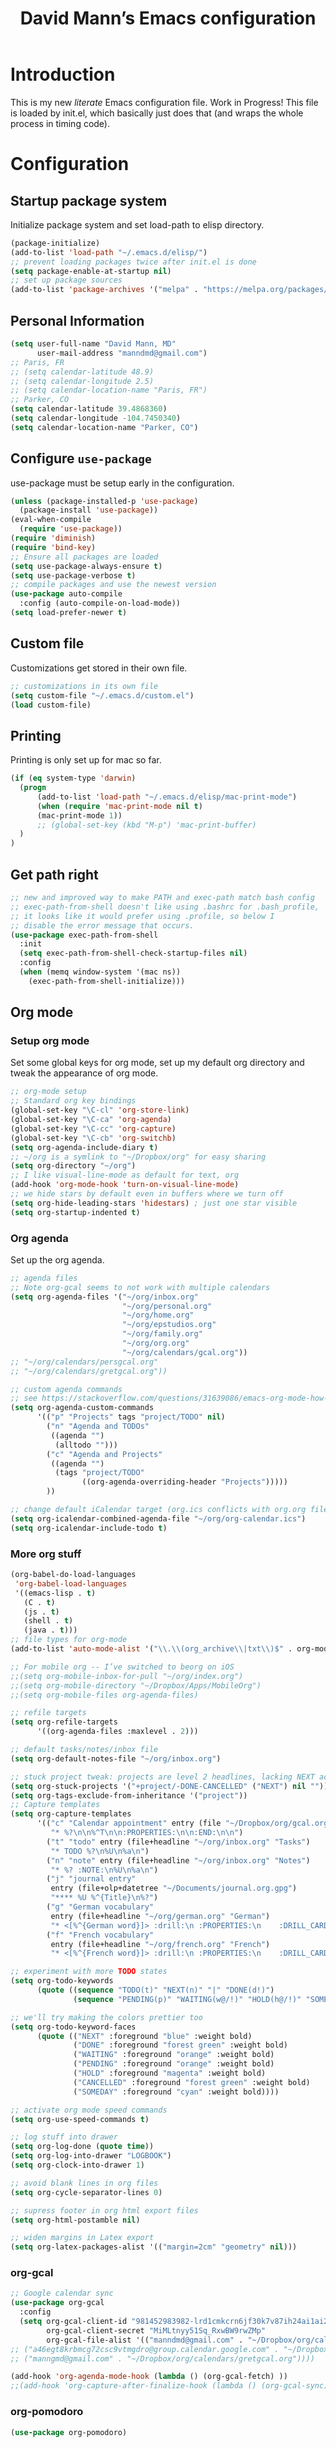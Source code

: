 #+TITLE: David Mann’s Emacs configuration
#+OPTIONS: toc:4 h:4
* Introduction
This is my new /literate/ Emacs configuration file.  Work in Progress!  This file is loaded by init.el, which basically just does that (and wraps the whole process in timing code).
* Configuration
** Startup package system

Initialize package system and set load-path to elisp directory.

#+BEGIN_SRC emacs-lisp
  (package-initialize)
  (add-to-list 'load-path "~/.emacs.d/elisp/")
  ;; prevent loading packages twice after init.el is done
  (setq package-enable-at-startup nil)
  ;; set up package sources
  (add-to-list 'package-archives '("melpa" . "https://melpa.org/packages/") t)
#+END_SRC

** Personal Information

#+BEGIN_SRC emacs-lisp
  (setq user-full-name "David Mann, MD"
        user-mail-address "manndmd@gmail.com")
  ;; Paris, FR
  ;; (setq calendar-latitude 48.9)
  ;; (setq calendar-longitude 2.5)
  ;; (setq calendar-location-name "Paris, FR")
  ;; Parker, CO
  (setq calendar-latitude 39.4868360)
  (setq calendar-longitude -104.7450340)
  (setq calendar-location-name "Parker, CO")
#+END_SRC

** Configure =use-package=

use-package must be setup early in the configuration.

#+BEGIN_SRC emacs-lisp
  (unless (package-installed-p 'use-package)
    (package-install 'use-package))
  (eval-when-compile
    (require 'use-package))
  (require 'diminish)
  (require 'bind-key)
  ;; Ensure all packages are loaded
  (setq use-package-always-ensure t)
  (setq use-package-verbose t)
  ;; compile packages and use the newest version
  (use-package auto-compile
    :config (auto-compile-on-load-mode))
  (setq load-prefer-newer t)
#+END_SRC

** Custom file

Customizations get stored in their own file.

#+BEGIN_SRC emacs-lisp
  ;; customizations in its own file
  (setq custom-file "~/.emacs.d/custom.el")
  (load custom-file)
#+END_SRC

** Printing

Printing is only set up for mac so far.

#+BEGIN_SRC emacs-lisp
  (if (eq system-type 'darwin)
    (progn
        (add-to-list 'load-path "~/.emacs.d/elisp/mac-print-mode")
        (when (require 'mac-print-mode nil t)
        (mac-print-mode 1))
        ;; (global-set-key (kbd "M-p") 'mac-print-buffer)
    )
  )
#+END_SRC

** Get path right

#+BEGIN_SRC emacs-lisp
  ;; new and improved way to make PATH and exec-path match bash config
  ;; exec-path-from-shell doesn't like using .bashrc for .bash_profile,
  ;; it looks like it would prefer using .profile, so below I
  ;; disable the error message that occurs.
  (use-package exec-path-from-shell
    :init
    (setq exec-path-from-shell-check-startup-files nil)
    :config
    (when (memq window-system '(mac ns))
      (exec-path-from-shell-initialize)))
#+END_SRC

** Org mode
*** Setup org mode

Set some global keys for org mode, set up my default org directory and tweak the appearance of org mode.

#+BEGIN_SRC emacs-lisp
  ;; org-mode setup
  ;; Standard org key bindings
  (global-set-key "\C-cl" 'org-store-link)
  (global-set-key "\C-ca" 'org-agenda)
  (global-set-key "\C-cc" 'org-capture)
  (global-set-key "\C-cb" 'org-switchb)
  (setq org-agenda-include-diary t)
  ;; ~/org is a symlink to "~/Dropbox/org" for easy sharing
  (setq org-directory "~/org")
  ;; I like visual-line-mode as default for text, org
  (add-hook 'org-mode-hook 'turn-on-visual-line-mode)
  ;; we hide stars by default even in buffers where we turn off
  (setq org-hide-leading-stars 'hidestars) ; just one star visible
  (setq org-startup-indented t)
#+END_SRC

*** Org agenda

Set up the org agenda.

#+BEGIN_SRC emacs-lisp
  ;; agenda files
  ;; Note org-gcal seems to not work with multiple calendars
  (setq org-agenda-files '("~/org/inbox.org"
                           "~/org/personal.org"
                           "~/org/home.org"
                           "~/org/epstudios.org"
                           "~/org/family.org"
                           "~/org/org.org"
                           "~/org/calendars/gcal.org"))
  ;; "~/org/calendars/persgcal.org"
  ;; "~/org/calendars/gretgcal.org"))

  ;; custom agenda commands
  ;; see https://stackoverflow.com/questions/31639086/emacs-org-mode-how-can-i-filter-on-tags-and-todo-status-simultaneously
  (setq org-agenda-custom-commands
        '(("p" "Projects" tags "project/TODO" nil)
          ("n" "Agenda and TODOs"
           ((agenda "")
            (alltodo "")))
          ("c" "Agenda and Projects"
           ((agenda "")
            (tags "project/TODO"
                  ((org-agenda-overriding-header "Projects")))))
          ))

  ;; change default iCalendar target (org.ics conflicts with org.org file)
  (setq org-icalendar-combined-agenda-file "~/org/org-calendar.ics")
  (setq org-icalendar-include-todo t)
#+END_SRC

*** More org stuff

#+BEGIN_SRC emacs-lisp
  (org-babel-do-load-languages
   'org-babel-load-languages
   '((emacs-lisp . t)
     (C . t)
     (js . t)
     (shell . t)
     (java . t)))
  ;; file types for org-mode
  (add-to-list 'auto-mode-alist '("\\.\\(org_archive\\|txt\\)$" . org-mode))

  ;; For mobile org -- I’ve switched to beorg on iOS
  ;;(setq org-mobile-inbox-for-pull "~/org/index.org")
  ;;(setq org-mobile-directory "~/Dropbox/Apps/MobileOrg")
  ;;(setq org-mobile-files org-agenda-files)

  ;; refile targets
  (setq org-refile-targets
        '((org-agenda-files :maxlevel . 2)))

  ;; default tasks/notes/inbox file
  (setq org-default-notes-file "~/org/inbox.org")

  ;; stuck project tweak: projects are level 2 headlines, lacking NEXT action
  (setq org-stuck-projects '("+project/-DONE-CANCELLED" ("NEXT") nil ""))
  (setq org-tags-exclude-from-inheritance '("project"))
  ;; Capture templates
  (setq org-capture-templates
        '(("c" "Calendar appointment" entry (file "~/Dropbox/org/gcal.org")
           "* %?\n\n%^T\n\n:PROPERTIES:\n\n:END:\n\n")
          ("t" "todo" entry (file+headline "~/org/inbox.org" "Tasks")
           "* TODO %?\n%U\n%a\n")
          ("n" "note" entry (file+headline "~/org/inbox.org" "Notes")
           "* %? :NOTE:\n%U\n%a\n")
          ("j" "journal entry"
           entry (file+olp+datetree "~/Documents/journal.org.gpg")
           "**** %U %^{Title}\n%?")
          ("g" "German vocabulary"
           entry (file+headline "~/org/german.org" "German")
           "* <[%^{German word}]> :drill:\n :PROPERTIES:\n    :DRILL_CARD_TYPE: twosided\n    :END:\n** German\n %^{Detailed German word|%\\1}\n** English\n %^{English translation}")
          ("f" "French vocabulary"
           entry (file+headline "~/org/french.org" "French")
           "* <[%^{French word}]> :drill:\n :PROPERTIES:\n    :DRILL_CARD_TYPE: twosided\n    :END:\n** French\n %^{Detailed French word|%\\1}\n** English\n %^{English translation}")))

  ;; experiment with more TODO states
  (setq org-todo-keywords
        (quote ((sequence "TODO(t)" "NEXT(n)" "|" "DONE(d!)")
                (sequence "PENDING(p)" "WAITING(w@/!)" "HOLD(h@/!)" "SOMEDAY(s@/!)" "|" "CANCELLED(c@/!)"))))

  ;; we'll try making the colors prettier too
  (setq org-todo-keyword-faces
        (quote (("NEXT" :foreground "blue" :weight bold)
                ("DONE" :foreground "forest green" :weight bold)
                ("WAITING" :foreground "orange" :weight bold)
                ("PENDING" :foreground "orange" :weight bold)
                ("HOLD" :foreground "magenta" :weight bold)
                ("CANCELLED" :foreground "forest green" :weight bold)
                ("SOMEDAY" :foreground "cyan" :weight bold))))

  ;; activate org mode speed commands
  (setq org-use-speed-commands t)

  ;; log stuff into drawer
  (setq org-log-done (quote time))
  (setq org-log-into-drawer "LOGBOOK")
  (setq org-clock-into-drawer 1)

  ;; avoid blank lines in org files
  (setq org-cycle-separator-lines 0)

  ;; supress footer in org html export files
  (setq org-html-postamble nil)

  ;; widen margins in Latex export
  (setq org-latex-packages-alist '(("margin=2cm" "geometry" nil)))

#+END_SRC

*** org-gcal

#+BEGIN_SRC emacs-lisp
  ;; Google calendar sync
  (use-package org-gcal
    :config
    (setq org-gcal-client-id "981452983982-lrd1cmkcrn6jf30k7v87ih24ai1ai2ea.apps.googleusercontent.com"
          org-gcal-client-secret "MiMLtnyy51Sq_RxwBW9rwZMp"
          org-gcal-file-alist '(("manndmd@gmail.com" . "~/Dropbox/org/calendars/gcal.org"))))
  ;; ("a46egt8krbmcg72csc9vtmgdro@group.calendar.google.com" . "~/Dropbox/org/calendars/persgcal.org")
  ;; ("manngmd@gmail.com" . "~/Dropbox/org/calendars/gretgcal.org"))))

  (add-hook 'org-agenda-mode-hook (lambda () (org-gcal-fetch) ))
  ;;(add-hook 'org-capture-after-finalize-hook (lambda () (org-gcal-sync) ))
#+END_SRC

*** org-pomodoro

#+BEGIN_SRC emacs-lisp
(use-package org-pomodoro)
#+END_SRC

#+RESULTS:

** Customized keybindings

#+BEGIN_SRC emacs-lisp
  (bind-key "C-+" 'text-scale-increase)   
  (bind-key "C--" 'text-scale-decrease)
#+END_SRC

** Emacs server

#+BEGIN_SRC emacs-lisp
  ;; problem with emacsclient was invoking wrong emacsclient
  ;; (/usr/bin/emacsclient)
  ;; make sure the emacslient appropriate to the Emacs I am using is used
  (setenv "EDITOR" (expand-file-name "bin/emacsclient" invocation-directory))
  ;; "/Applications/Emacs.app/Contents/MacOS/bin-x86_64-10_5/emacsclient")

  ;; set up emacs as server
  (require 'server)
  (unless (server-running-p)
    (server-start))
#+END_SRC

** Flycheck

#+BEGIN_SRC emacs-lisp
  ;; flycheck
  ;; note that flycheck C-c ! conflicts with org-mode
  (use-package flycheck
    :init
    (global-flycheck-mode)
    :config
    (add-to-list 'flycheck-checkers 'swift)
    (setq flycheck-swift-sdk-path "/Applications/Xcode.app/Contents/Developer/Platforms/iPhoneOS.platform/Developer/SDKs/iPhoneOS.sdk")
    (setq-default flycheck-emacs-lisp-load-path 'inherit)
    (define-key flycheck-mode-map (kbd "C-c ! !") 'org-time-stamp-inactive))
    ;; flycheck-swift
  ;; (use-package flycheck-swift
  ;;   :load-path "~/git/flycheck-swift"
  ;;   :config
  ;;   (eval-after-load 'flycheck '(flycheck-swift-setup)))
#+END_SRC

** Evil mode

#+BEGIN_SRC emacs-lisp
  ;; play with evil mode
  (use-package evil
    :init
    ;; c-u in evil-mode works like in vim (page up)
    ;; must be set before package is loaded
    (setq evil-want-C-u-scroll t)
    :config
    ;; Make movement keys work respect visual lines
    (evil-mode 1)
    (define-key evil-normal-state-map (kbd "<remap> <evil-next-line>") 'evil-next-visual-line)
    (define-key evil-normal-state-map (kbd "<remap> <evil-previous-line>") 'evil-previous-visual-line)
    (define-key evil-motion-state-map (kbd "<remap> <evil-next-line>") 'evil-next-visual-line)
    (define-key evil-motion-state-map (kbd "<remap> <evil-previous-line>") 'evil-previous-visual-line)
    (setq evil-search-module 'evil-search)
    (setq-default evil-cross-lines t)
    ;; git commit buffers start in insert mode
    (evil-set-initial-state 'git-commit-mode 'insert)
    (evil-set-initial-state 'dired-mode 'emacs)
    (evil-set-initial-state 'image-dired-mode 'emacs)
    (evil-set-initial-state 'image-dired-thumbnail-mode 'emacs)
    (evil-set-initial-state 'eww-mode 'emacs)
    (evil-set-initial-state 'cider-repl 'emacs)
    (evil-set-initial-state 'cider-error 'emacs)
    (evil-set-initial-state 'semantic-symref-results-mode 'emacs)
    (add-to-list 'evil-emacs-state-modes 'forecast-mode)
    (setq-default evil-cross-lines t))

  ;; use evil-matchit to match tags
  (use-package evil-matchit
    :init
    (global-evil-matchit-mode 1))

  ;; implement number functions
  (use-package evil-numbers
    :init
    (define-key evil-normal-state-map (kbd "C-=") 'evil-numbers/inc-at-pt)
    (define-key evil-normal-state-map (kbd "C--") 'evil-numbers/dec-at-pt)) 
#+END_SRC

** Magit

#+BEGIN_SRC emacs-lisp
  ;; Magit
  (use-package magit
    :load-path "~/git/magit/lisp"
    :init
    (use-package magit-gitflow
      :init (add-hook 'magit-mode-hook 'turn-on-magit-gitflow))
    (use-package with-editor
      :load-path "~/git/with-editor")
    (global-set-key (kbd "C-x g") 'magit-status)
    :config
    (with-eval-after-load 'info
      (info-initialize)
      (add-to-list 'Info-additional-directory-list
                   "~/git/magit/Documentation/")))

  ;; Magithub
  (use-package magithub
    :disabled t
    :load-path "~/git/magithub"
    :after magit
    :config (magithub-feature-autoinject t))
#+END_SRC

** Evernote

#+BEGIN_SRC emacs-lisp
;; evernote-mode - note requires ruby 1.9.3 (or later??)
;; disabled
(use-package evernote-mode
  :disabled t
  :config
  (setq evernote-ruby-command "/Users/mannd/.rvm/rubies/ruby-1.9.3-p547/bin/ruby")
  (setq evernote-username "manndmd@gmail.com")
  (setq exec-path (cons "/usr/local/bin" exec-path))
  (setq evernote-enml-formatter-command '("w3m" "-dump" "-I" "UTF8" "-O" "UTF8"))
  (global-set-key "\C-cec" #'evernote-create-note)
  (global-set-key "\C-ceo" 'evernote-open-note)
  (global-set-key "\C-ces" 'evernote-search-notes)
  (global-set-key "\C-ceS" 'evernote-do-saved-search)
  (global-set-key "\C-cew" 'evernote-write-note)
  (global-set-key "\C-cep" 'evernote-post-region)
  (global-set-key "\C-ceb" 'evernote-browser)
  (use-package org-evernote))
#+END_SRC

** Register shortcuts

#+BEGIN_SRC emacs-lisp
;; provide shortcut registers to files
(set-register ?e '(file . "~/.emacs.d/init.el"))
(set-register ?i '(file . "~/org/inbox.org"))
(set-register ?g '(file . "~/.emacs.d/gnus.el"))
(set-register ?c '(file . "~/.emacs.d/configuration.org"))
#+END_SRC

** Themes

#+BEGIN_SRC emacs-lisp
  ;; pick a theme
  ;;(load-theme 'tsdh-light t)
  ;;(load-theme 'wombat t)
  ;;(load-theme 'leuven t)
  ;;(load-theme 'dracula t)
  ;;(load-theme 'light-blue t)
  ;;(load-theme 'leuven t)

  ;; spacemacs light theme is nice!
  (use-package spacemacs-theme
  :disabled t
  :defer t
  :init
  (load-theme 'spacemacs-light t))

  ;; and so is this font...
  (when (member "Source Code Pro" (font-family-list))
       (set-frame-font "Source Code Pro-14" nil t))
   ;; (set-face-attribute 'default nil :height 140)

  (use-package spaceline
  :disabled t
  :demand t
  :init
  (setq powerline-default-separator 'arrow-fade)
  :config
  (require 'spaceline-config)
  (spaceline-spacemacs-theme))

  (use-package doom-themes
  :config (load-theme 'doom-one-light t))

  (use-package doom-modeline
  :hook (after-init . doom-modeline-mode))

  ;; Zen-burn
  (use-package zenburn-theme
  :disabled t
  :config
  (load-theme 'zenburn t t))

  ;; Modern color-themes
  ;; See https://github.com/emacs-jp/replace-colorthemes.
  ;; There are a lot more of these you could download.
  (use-package color-theme-modern
  :disabled t
  :config
  (load-theme 'midnight t t)
  (enable-theme 'midnight))
#+END_SRC

#+RESULTS:

** Tweak UI

Dump the toolbar and scrollbars, but keep the menu for discovery purposes.

#+BEGIN_SRC emacs-lisp
  (if (fboundp 'scroll-bar-mode) (scroll-bar-mode -1))
  (if (fboundp 'tool-bar-mode) (tool-bar-mode -1))
  #+END_SRC

Also get rid of splash screen, scratch screen message.  

#+BEGIN_SRC emacs-lisp
  (setq inhibit-splash-screen t)
  (setq initial-scratch-message "")
#+END_SRC

Handle backup files in their own directory.

#+BEGIN_SRC emacs-lisp
  (setq backup-directory-alist '(("." . "~/.saves"))
  kept-new-versions 10
  kept-old-versions 10
  version-control t
  ;; don't ask to delete old backup versions
  delete-old-versions t)
  ;; avoid problems with linked files by backing up by copying
  (setq backup-by-copying t)
#+END_SRC

#+RESULTS:
: t

Auto-revert mode reloads buffer if file changes on disk.  It is especially good if I am editing simultaneously with Emacs and an external editor, such as Xcode.

#+BEGIN_SRC emacs-lisp  
  (global-auto-revert-mode t)
#+END_SRC

Ring the silent bell.  Even that is annoying and maybe I should just can the bell entirely.

#+BEGIN_SRC emacs-lisp
  ;; Go ahead and ring the silent bell!
  (setq visible-bell t)
  (setq ring-bell-function 'ignore)
#+END_SRC

Save history.

#+BEGIN_SRC emacs-lisp
  (savehist-mode t)
#+END_SRC

Tweak the mouse.

#+BEGIN_SRC emacs-lisp
  ;; try less jumpy trackpad scrolling
  (setq mouse-wheel-scroll-amount '(2 ((shift) . 1) ((control))))
  ;; try improving scrolling with trackpad
  (setq mouse-wheel-progressive-speed nil)
  (setq mouse-wheel-scroll-amount '(1 ((shift) . 5) ((control) . nil)))
#+END_SRC

Use iBuffer instead of regular buffer.

#+BEGIN_SRC emacs-lisp
  ;; iBuffer is better
  (global-set-key (kbd "C-x C-b") 'ibuffer)
#+END_SRC

Tweak dired to open files in same buffer, not a new buffer.  Also make file sizes human readable.

#+BEGIN_SRC emacs-lisp
  (put 'dired-find-alternate-file 'disabled nil)
  (setq-default dired-listing-switches "-ahl")
#+END_SRC

Use abbrev mode.

#+BEGIN_SRC emacs-lisp
  ;; abbrev mode
  (setq-default abbrev-mode t)
  (setq save-abbrevs t)
  (put 'upcase-region 'disabled nil)

#+END_SRC

Fix info and fonts on my Windows system.

#+BEGIN_SRC emacs-lisp
  (if (eq system-type 'windows-nt)
  (progn
    (info-initialize)
    (add-to-list 'Info-additional-directory-list "~/git/org-mode/doc")
    (add-to-list 'Info-additional-directory-list "C:/Users/mannd/bin/emacs-24.5-bin-i686-mingw32/share/info")
    (add-to-list 'initial-frame-alist '(font . "DejaVu Sans Mono-12"))
    (add-to-list 'default-frame-alist '(font . "DejaVu Sans Mono-12"))))
#+END_SRC

** Winner mode
Undo and redo window configuration changes

#+BEGIN_SRC emacs-lisp
  (when (fboundp 'winner-mode)
    (winner-mode 1))
#+END_SRC

** Undo tree

#+BEGIN_SRC emacs-lisp
(global-undo-tree-mode)
(setq undo-tree-visualizer-diff t)
(setq undo-tree-visualizer-timestamps t)
#+END_SRC

** Beacon mode
Flashes cursor when scrolling or changing buffers

#+BEGIN_SRC emacs-lisp
  (use-package beacon
    :init (beacon-mode 1))
#+END_SRC
** Rainbow mode

#+BEGIN_SRC emacs-lisp
  (use-package rainbow-mode
     :init 
     (add-hook 'prog-mode-hook 'rainbow-mode))
#+END_SRC

** Deleted files go to trash

#+BEGIN_SRC emacs-lisp
  (setq delete-by-moving-to-trash t)
  (setq trash-directory "~/.Trash")
#+END_SRC

** Encryption

Enable encryption of gpg files

#+BEGIN_SRC emacs-lisp
  (require 'epa-file)
  (epa-file-enable)
#+END_SRC

** Markdown mode
Note that we use auto-fill-mode with Markdown.

#+BEGIN_SRC emacs-lisp
  ;; markdown-mode
  (use-package markdown-mode
    :load-path "~/git/markdown-mode"
    :mode (("README\\.md\\'" . gfm-mode)
    ("README\\.markdown\\'" . gfm-mode)
    ("\\.md\\'" . markdown-mode)
    ("\\.markdown\\'" . markdown-mode))
    :init (setq markdown-command "pandoc")
    (add-hook 'markdown-mode-hook 'auto-fill-mode)
    (electric-quote-mode -1))
#+END_SRC

** Ledger

#+BEGIN_SRC emacs-lisp
  (use-package ledger-mode
    :load-path "~/lisp"
    ;; C-c C-c clears whole transaction
    :init 
    (setq ledger-clear-whole-transactions 1)
    ;; use company-mode for auto-completion with ledger
    :config  
    (add-hook 'ledger-mode-hook (lambda() (company-mode t)))
    ;; emacs mode for ledger-report-mode
    (add-to-list 'evil-emacs-state-modes 'ledger-report-mode)
    ;; (set-face-attribute 'ledger-font-xact-highlight-face nil :background "#ff00ff")
    :mode ("\\.ledger$" "\\.dat$"))
#+END_SRC

** Epub
#+BEGIN_SRC emacs-lisp
  (use-package nov
    :config  
    (add-to-list 'auto-mode-alist '("\\.epub\\'" . nov-mode)))
#+END_SRC

** Gnus

#+BEGIN_SRC emacs-lisp
  ;; gnus
  (setq gnus-init-file "~/.emacs.d/gnus")
  (require 'nnir)
  ;; quit gnus automatically on exit emacs
  (defadvice save-buffers-kill-emacs (before rgb/gnus-exit)
    (gnus-group-exit))
  (add-hook 'gnus-started-hook
            (lambda () (ad-activate 'save-buffers-kill-emacs)))
  (add-hook 'gnus-after-exiting-gnus-hook
            (lambda () (ad-deactivate 'save-buffers-kill-emacs)))
  ;; (defun my-reset-gmail-server()
    ;; (gnus-server-close-server "nnimap:gmail"))
  ;; (add-hook 'gnus-get-new-news-hook
            ;; 'my-reset-gmail-server)


  ;; change gnus gmail links to All Mail links when tasks
  ;; must use org-capture for this to work
  (defun dem/replace()
    (interactive)
    (goto-char 1)
    (setq-local search-invisible t)
    (replace-string "gnus:INBOX" "gnus:%5BGmail%5D/All%20Mail"))

  (add-hook 'org-capture-prepare-finalize-hook 'dem/replace)

  ;; BBDB v3
  (use-package bbdb-loaddefs
    :load-path "~/.emacs.d/elisp/bbdb-3.1.2/lisp/"
    :init
    (use-package bbdb)
    (add-hook
   'gnus-summary-mode-hook
   (lambda ()
     (define-key gnus-summary-mode-map (kbd ";") 'bddb-mua-edit-field)
     ))
    :config
    (setq bbdb-print-text-path "~/.emacs.d/elisp/bbdb-3.1.2")
    (bbdb-initialize 'gnus 'message)
    (bbdb-mua-auto-update-init 'gnus 'message)
    (setq bbdb-mua-pop-up-window-size 0.1)
    (setq bbdb-mua-update-interactive-p '(query . create))
    (setq bbdb-message-all-addresses t))
#+END_SRC

** Helm

#+BEGIN_SRC emacs-lisp
  ;; helm
  ;;(add-to-list 'load-path "~/git/emacs-async")
  (use-package helm-config
    :demand t
    :load-path "~/git/helm"
    :config
    (use-package helm-mode
      :load-path "~/git/helm"
      :init
      (helm-mode 1))
    :init
    (global-set-key (kbd "C-x C-f") 'helm-find-files)
    (global-set-key (kbd "M-x") 'helm-M-x))
#+END_SRC

** Projectile

#+BEGIN_SRC emacs-lisp
  ;; projectile
  (use-package projectile
    :config
    (projectile-mode))

  (use-package helm-projectile
    :config
    (helm-projectile-on))
#+END_SRC

** CEDET
We are not using CEDET at present, but using company mode and semantic mode.  Turn on semantic mode here.

#+BEGIN_SRC emacs-lisp
  (semantic-mode 1)
  ;; (require 'cedet-global)
  ;; (when (cedet-gnu-global-version-check t)
  ;;   (semanticdb-enable-gnu-global-databases 'java-mode))
#+END_SRC

** Iedit
Iedit is a way to refactor names in a file.

#+BEGIN_SRC emacs-lisp
(use-package iedit
:config
(define-key global-map (kbd "C-c ;") 'iedit-mode))
#+END_SRC

** Auto-complete
We are using company mode instead of auto-complete for now.

#+BEGIN_SRC emacs-lisp
  (use-package auto-complete
    :disabled t
    :config
    (ac-config-default))

  ;; (defun my/add-semantic-to-autocomplete()
  ;;   (add-to-list 'ac-sources 'ac-source-semantic))
  ;; (add-hook 'c-mode-common-hook 'my/add-semantic-to-autocomplete)
  ;; (add-hook 'java-mode-hook 'my/add-semantic-to-autocomplete)
#+END_SRC

** Misc packages

#+BEGIN_SRC emacs-lisp
  ;; my elisp files from "Writing GNU Emacs Extensions"
  (use-package extensions
    :load-path "~/.emacs.d/elisp")
  (use-package timestamp
    :load-path "~/.emacs.d/elisp")
  ;; imenu-list
  (use-package imenu-list
    :config
    (setq imenu-list-position 'left))
   
  ;; IRC
  (use-package erc
               :config
               (setq erc-autojoin-channels-alist '((".*\\.freenode.net"
                                                    "#org-mode"
                                                    "#emacs"
                                                    "#android"
                                                    "#android-dev"))))


  ;; multiple cursors (package installed)
  (use-package multiple-cursors
    :init
    (global-set-key (kbd "C-S-c C-S-C") 'mc/edit-lines)
    (global-set-key (kbd "C->") 'mc/mark-next-like-this)
    (global-set-key (kbd "C-<") 'mc/mark-previous-like-this)
    (global-set-key (kbd "C-c C-<") 'mc/mark-all-like-this))


  ;; ispell
  (setq ispell-program-name "/usr/local/bin/ispell")

  ;; some other packages
  (use-package olivetti :defer t)
  (use-package htmlize :defer t)
  (use-package cider :defer t)
  (use-package w3m :defer t)

  ;; Proper title capitalization function
  ;; Now just use Karls Voigt's improved version in ~/.emacs.d/elisp
  (use-package title-capitalization
    :load-path "~/emacs.d/elisp")
  
  ;; C-sharp mode
  (use-package csharp-mode)

  ;; twittering-mode
  (use-package twittering-mode
    :config (setq twittering-use-master-password t)
    :load-path "~/git/twittering-mode/")

  ;; for forecast-mode, darksky.net api key
  (use-package forecast
    :demand t
    :config
    ;; darksky.net api key
    (setq forecast-api-key "1806e2e569afcd58feb6a8568e0857ba"))

  ;; try calfw calendar
  (use-package calfw
    :load-path "~/git/emacs-calfw"
    :init
    (use-package calfw-org))

  ;; Hydra
  (use-package hydra
    :disabled t
    :load-path "~/git/hydra")

  ;; (defhydra hydra-zoom (global-map "<f2>")
  ;;   "zoom"
  ;;   ("g" text-scale-increase "in")
  ;;   ("l" text-scale-decrease "out"))
  
  ;; auctex
  (use-package tex-mode)

  ;; graphviz dot mode
  ;; seems broken in emacs 26 master branch for now
  (use-package graphviz-dot-mode
    :disabled t
    :ensure t)
#+END_SRC

** Programming
*** General

#+BEGIN_SRC emacs-lisp
  ;; compile buffer scrolls
  (setq compilation-scroll-output t)
#+END_SRC

*** Clojure

#+BEGIN_SRC emacs-lisp
  ;; Clojure stuff taken from https://github.com/flyingmachine/emacs-for-clojure/blob/master/init.el

  (defvar clojure-packages
    '(paredit
      clojure-mode
      clojure-mode-extra-font-locking
      smex
      rainbow-delimiters
      tagedit
      ))
  (dolist (p clojure-packages)
    (when (not (package-installed-p p))
      (package-install p)))
#+END_SRC

*** Ruby

#+BEGIN_SRC emacs-lisp
  ;; set up xiki
  ;; Use rvm to manage ruby versions
  (use-package rvm
    :disabled t
    :load-path "~/.emacs.d/rvm/"
    :config
    (rvm-use-default))
  ;; If you want to play with Xiki, go
  ;; to ~/.emacs.d/elisp/start-xiki.el
  ;; and M-x eval-buffer

  ;; this package needed to make rvm work in Emacs
  (use-package rvm
    :ensure t
    :config
    (rvm-use-default))
#+END_SRC

*** Lisp

#+BEGIN_SRC emacs-lisp
  ;; MIT-Scheme
  (setq scheme-program-name "mit-scheme")
  (setenv "MITSCHEME_LIBRARY_PATH" "/usr/local/lib/mit-scheme-c")

  ;; Common Lisp
  (setq inferior-lisp-program "clisp")
#+END_SRC

*** Swift

#+BEGIN_SRC emacs-lisp
  ;; xcode documentation -- Doesn't work
  ;; (use-package xcode-document-viewer
  ;;   :load-path "~/git/emacs-xcode-document-viewer"
  ;;   :init
  ;;   (use-package anything
  ;;     :ensure t)
  ;;   :config
  ;;   (setq xcdoc:document-path "/Applications/Xcode.app/Contents/Developer/Documentation/DocSets/com.apple.adc.documentation.docset")
  ;;   (setq xcdoc:open-w3m-other-buffer t))


  ;; fix for yas-snippet breaking term-mode TABS
  ;; see https://github.com/joaotavora/yasnippet/issues/289
  (add-hook 'term-mode-hook (lambda()
                              (yas-minor-mode -1)))

  ;; swift-mode to use company-mode by default
  (add-hook 'swift-mode-hook (lambda()
                               (company-mode t)))
  ;; xcode-mode -- doesn't work with Xcode 8 yet
  ;; (use-package xcode-mode
  ;;     :load-path "~/git/xcode-mode"
  ;;    :ensure t)

  ;; figure out if .h files are C or Objective C
  ;; (add-to-list 'magic-mode-alist
  ;; 	     `(,(lambda ()
  ;; 		  (and (string= (file-name-extension buffer-file-name) "h")
  ;; 		       (re-search-forward "@\\<interface\\>"
  ;; 					  magic-mode-regexp-match-limit t)))
  ;; 	       . objc-mode))
#+END_SRC

*** Company mode

#+BEGIN_SRC emacs-lisp
(use-package company
:config
    (add-hook 'prog-mode-hook 'company-mode)
    (define-key company-active-map (kbd "C-n") #'company-select-next)
    (define-key company-active-map (kbd "C-p") #'company-select-previous))

;; company-sourcekit for Swift programming
(use-package company-sourcekit
:config
    (add-to-list 'company-backends 'company-sourcekit))
#+END_SRC

*** Yasnippet

#+BEGIN_SRC emacs-lisp
  ;; yasnippet
  (use-package yasnippet
    :load-path "~/git/yasnippet"
    :config
    (yas-global-mode 1))
#+END_SRC

** Disabled packages

#+BEGIN_SRC emacs-lisp
  ;; put time and day in mode-line (good for full screen Emacs)
  ;; (setq display-time-day-and-date t)
  ;; (display-time-mode t)
#+END_SRC


